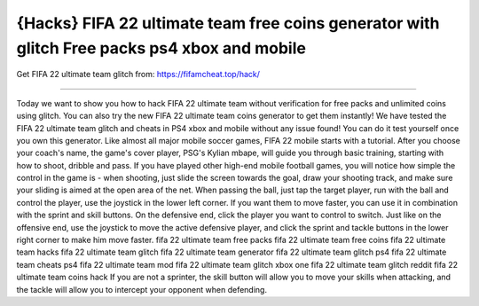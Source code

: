 {Hacks} FIFA 22 ultimate team free coins generator with glitch Free packs ps4 xbox and mobile
==============

Get FIFA 22 ultimate team glitch from: https://fifamcheat.top/hack/

==============

Today we want to show you how to hack FIFA 22 ultimate team without verification for free packs and unlimited coins using glitch. You can also try the new FIFA 22 ultimate team coins generator to get them instantly! We have tested the FIFA 22 ultimate team glitch and cheats in PS4 xbox and mobile without any issue found! You can do it test yourself once you own this generator. Like almost all major mobile soccer games, FIFA 22 mobile starts with a tutorial. After you choose your coach's name, the game's cover player, PSG's Kylian mbape, will guide you through basic training, starting with how to shoot, dribble and pass. If you have played other high-end mobile football games, you will notice how simple the control in the game is - when shooting, just slide the screen towards the goal, draw your shooting track, and make sure your sliding is aimed at the open area of the net. When passing the ball, just tap the target player, run with the ball and control the player, use the joystick in the lower left corner. If you want them to move faster, you can use it in combination with the sprint and skill buttons. On the defensive end, click the player you want to control to switch. Just like on the offensive end, use the joystick to move the active defensive player, and click the sprint and tackle buttons in the lower right corner to make him move faster. fifa 22 ultimate team free packs fifa 22 ultimate team free coins fifa 22 ultimate team hacks fifa 22 ultimate team glitch fifa 22 ultimate team generator fifa 22 ultimate team glitch ps4 fifa 22 ultimate team cheats ps4 fifa 22 ultimate team mod fifa 22 ultimate team glitch xbox one fifa 22 ultimate team glitch reddit fifa 22 ultimate team coins hack  If you are not a sprinter, the skill button will allow you to move your skills when attacking, and the tackle will allow you to intercept your opponent when defending.

